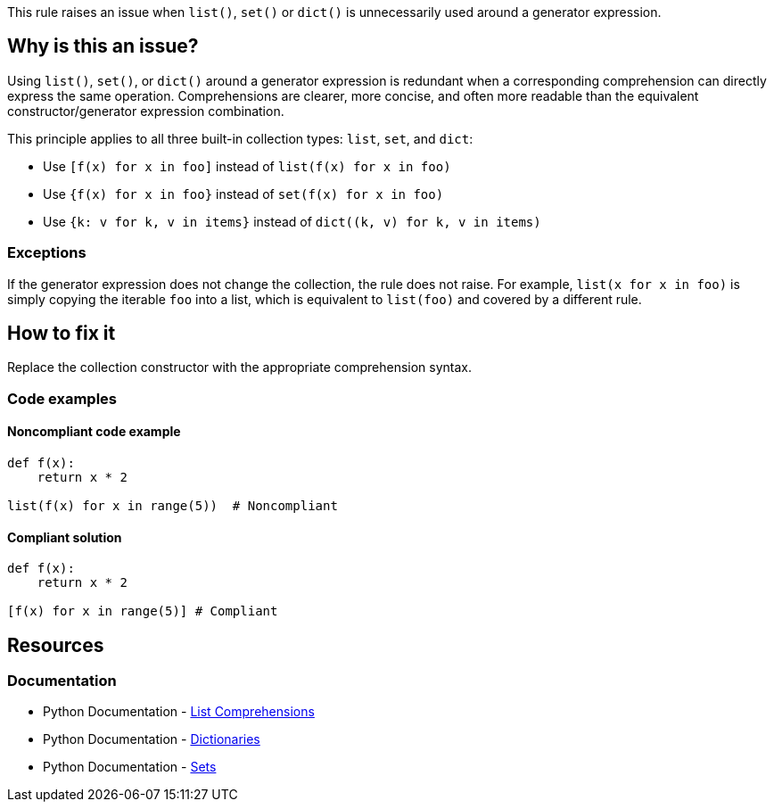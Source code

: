 This rule raises an issue when `list()`, `set()` or `dict()` is unnecessarily used around a generator expression.

== Why is this an issue?

Using `list()`, `set()`, or `dict()` around a generator expression is redundant when a corresponding comprehension can directly express the same operation. Comprehensions are clearer, more concise, and often more readable than the equivalent constructor/generator expression combination.

This principle applies to all three built-in collection types: `list`, `set`, and `dict`:

* Use `[f(x) for x in foo]` instead of `list(f(x) for x in foo)`
* Use `{f(x) for x in foo}` instead of `set(f(x) for x in foo)`
* Use `{k: v for k, v in items}` instead of `dict((k, v) for k, v in items)`

=== Exceptions
If the generator expression does not change the collection, the rule does not raise.
For example, `list(x for x in foo)` is simply copying the iterable `foo` into a list, which is equivalent to `list(foo)` and covered by a different rule.

== How to fix it

Replace the collection constructor with the appropriate comprehension syntax.

=== Code examples

==== Noncompliant code example

[source,python,diff-id=1,diff-type=noncompliant]
----
def f(x):
    return x * 2

list(f(x) for x in range(5))  # Noncompliant
----

==== Compliant solution

[source,python,diff-id=1,diff-type=compliant]
----
def f(x):
    return x * 2

[f(x) for x in range(5)] # Compliant
----

== Resources
=== Documentation
* Python Documentation - https://docs.python.org/3/tutorial/datastructures.html#list-comprehensions[List Comprehensions]
* Python Documentation - https://docs.python.org/3/tutorial/datastructures.html#dictionaries[Dictionaries]
* Python Documentation - https://docs.python.org/3/tutorial/datastructures.html#sets[Sets]

ifdef::env-github,rspecator-view[]
== Implementation Specification
(visible only on this page)

The rule implementation must only raise if the generator expression is actually changing the iterable. This means that one of the following must be true:

* The generator expression maps items: `f(x) for x in foo` or `x + 1 for x in foo`
    * In case of a dictionary, either the key or the value must be changed, or reversed (`v: k for k, v in items`).
* The generator expression filters items
* There are multiple `for` keywords: `[ (i,j) for i in range(1,3) for j in range(1,5) ]`

=== Message
* Replace list constructor call with a list comprehension.
* Replace set constructor call with a set comprehension.
* Replace dict constructor call with a dictionary comprehension.

=== Highlighting
The list/set/dict constructor call.
endif::env-github,rspecator-view[]
